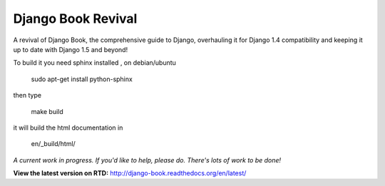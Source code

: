Django Book Revival
===================

A revival of Django Book, the comprehensive guide to Django, overhauling it for
Django 1.4 compatibility and keeping it up to date with Django 1.5 and beyond!

To build it you need sphinx installed , on debian/ubuntu

 sudo apt-get install python-sphinx

then type

 make build

it will build the html documentation in

 en/_build/html/

*A current work in progress. If you'd like to help, please do. There's lots of work to be
done!*

**View the latest version on RTD:** http://django-book.readthedocs.org/en/latest/

